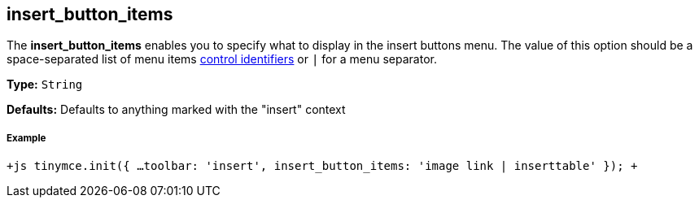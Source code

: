 == insert_button_items

The *insert_button_items* enables you to specify what to display in the insert buttons menu. The value of this option should be a space-separated list of menu items link:{baseurl}/advanced/editor-control-identifiers/#menucontrols[control identifiers] or `|` for a menu separator.

*Type:* `String`

*Defaults:* Defaults to anything marked with the "insert" context

[discrete]
===== Example

`+js
tinymce.init({
  ...
  toolbar: 'insert',
  insert_button_items: 'image link | inserttable'
});
+`
